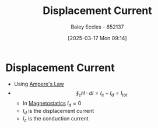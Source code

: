 :PROPERTIES:
:ID:       97f96caf-3cda-430e-b284-e5d17b043b8e
:END:
#+title: Displacement Current
#+date: [2025-03-17 Mon 09:14]
#+AUTHOR: Baley Eccles - 652137
#+STARTUP: latexpreview

* Displacement Current
 - Using [[id:5090162e-9bbe-482c-bb65-0c906392309a][Ampere's Law]]
 - \[\oint_cH\cdot dl = I_c + I_d = I_{tot}\]
   - In [[id:e4ea6b25-0e15-4f1d-a44b-488db956d300][Magnetostatics]] $I_d = 0$
   - $I_d$ is the displacement current
   - $I_c$ is the conduction current
